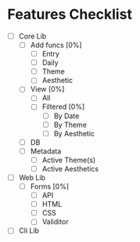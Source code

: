 * Features Checklist
- [ ] Core Lib
  - [ ] Add funcs [0%]
	- [ ] Entry
	- [ ] Daily
	- [ ] Theme
	- [ ] Aesthetic
  - [ ] View [0%]
	- [ ] All
	- [ ] Filtered [0%]
	  - [ ] By Date
	  - [ ] By Theme
	  - [ ] By Aesthetic
  - [ ] DB
  - [ ] Metadata
	- [ ] Active Theme(s)
	- [ ] Active Aesthetics
- [ ] Web Lib
  - [ ] Forms [0%]
	- [ ] API
	- [ ] HTML
	- [ ] CSS
	- [ ] Validitor
- [ ] Cli Lib

